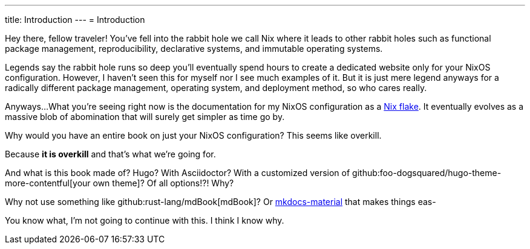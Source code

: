 ---
title: Introduction
---
= Introduction

Hey there, fellow traveler!
You've fell into the rabbit hole we call Nix where it leads to other rabbit holes such as functional package management, reproducibility, declarative systems, and immutable operating systems.

Legends say the rabbit hole runs so deep you'll eventually spend hours to create a dedicated website only for your NixOS configuration.
However, I haven't seen this for myself nor I see much examples of it.
But it is just mere legend anyways for a radically different package management, operating system, and deployment method, so who cares really.

Anyways...
What you're seeing right now is the documentation for my NixOS configuration as a link:https://www.tweag.io/blog/2020-05-25-flakes/[Nix flake].
It eventually evolves as a massive blob of abomination that will surely get simpler as time go by.

[chat, Ezran, state=curious, role=reversed]
====
Why would you have an entire book on just your NixOS configuration?
This seems like overkill.
====

[chat, foodogsquared]
====
Because **it is overkill** and that's what we're going for.
====

[chat, Ezran, state=curious, role=reversed]
====
And what is this book made of?
Hugo?
With Asciidoctor?
With a customized version of github:foo-dogsquared/hugo-theme-more-contentful[your own theme]?
Of all options!?!
Why?

Why not use something like github:rust-lang/mdBook[mdBook]?
Or link:https://squidfunk.github.io/mkdocs-material/[mkdocs-material] that makes things eas-
====

[chat, Ezran, role=reversed]
====
You know what, I'm not going to continue with this.
I think I know why.
====
